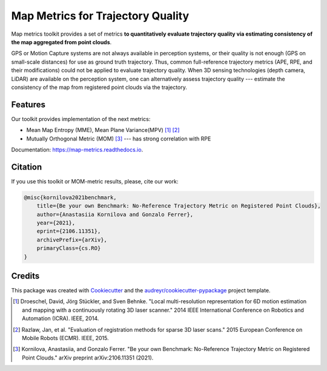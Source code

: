 ===========
Map Metrics for Trajectory Quality
===========

Map metrics toolkit provides a set of metrics **to quantitatively evaluate trajectory quality via estimating 
consistency of the map aggregated from point clouds**.

GPS or Motion Capture systems are not always available in perception systems, or their quality is not enough (GPS on 
small-scale distances) for use as ground truth trajectory. Thus, common full-reference trajectory metrics (APE, 
RPE, and their modifications) could not be applied to evaluate trajectory quality. When 3D sensing technologies (depth 
camera, LiDAR) are available on the perception system, one can alternatively assess trajectory quality --- estimate 
the consistency of the map from registered point clouds via the trajectory.

.. image:: https://img.shields.io/pypi/v/map_metrics.svg
        :target: https://pypi.python.org/pypi/map_metrics

.. image:: https://img.shields.io/travis/anastasiia-kornilova/map_metrics.svg
        :target: https://travis-ci.com/anastasiia-kornilova/map_metrics

.. image:: https://readthedocs.org/projects/map-metrics/badge/?version=latest
        :target: https://map-metrics.readthedocs.io/en/latest/?version=latest
        :alt: Documentation Status


.. image:: https://pyup.io/repos/github/anastasiia-kornilova/map_metrics/shield.svg
     :target: https://pyup.io/repos/github/anastasiia-kornilova/map_metrics/
     :alt: Updates

Features
--------
Our toolkit provides implementation of the next metrics:

* Mean Map Entropy (MME), Mean Plane Variance(MPV) [#]_ [#]_
* Mutually Orthogonal Metric (MOM) [#]_ --- has strong correlation with RPE


Documentation: https://map-metrics.readthedocs.io.

Citation
--------

If you use this toolkit or MOM-metric results, please, cite our work:

.. code-block:: console

    @misc{kornilova2021benchmark,
        title={Be your own Benchmark: No-Reference Trajectory Metric on Registered Point Clouds}, 
        author={Anastasiia Kornilova and Gonzalo Ferrer},
        year={2021},
        eprint={2106.11351},
        archivePrefix={arXiv},
        primaryClass={cs.RO}
    }


Credits
-------

This package was created with Cookiecutter_ and the `audreyr/cookiecutter-pypackage`_ project template.

.. _Cookiecutter: https://github.com/audreyr/cookiecutter
.. _`audreyr/cookiecutter-pypackage`: https://github.com/audreyr/cookiecutter-pypackage



.. [#] Droeschel, David, Jörg Stückler, and Sven Behnke. "Local multi-resolution representation for 6D motion estimation and mapping with a continuously rotating 3D laser scanner." 2014 IEEE International Conference on Robotics and Automation (ICRA). IEEE, 2014.
.. [#] Razlaw, Jan, et al. "Evaluation of registration methods for sparse 3D laser scans." 2015 European Conference on Mobile Robots (ECMR). IEEE, 2015. 
.. [#] Kornilova, Anastasiia, and Gonzalo Ferrer. "Be your own Benchmark: No-Reference Trajectory Metric on Registered Point Clouds." arXiv preprint arXiv:2106.11351 (2021).